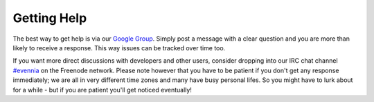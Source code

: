 Getting Help
============

The best way to get help is via our `Google
Group <http://evennia.com>`_. Simply post a message with a clear
question and you are more than likely to receive a response. This way
issues can be tracked over time too.

If you want more direct discussions with developers and other users,
consider dropping into our IRC chat channel
`#evennia <http://webchat.freenode.net/?channels=evennia>`_ on the
Freenode network. Please note however that you have to be patient if you
don't get any response immediately; we are all in very different time
zones and many have busy personal lifes. So you might have to lurk about
for a while - but if you are patient you'll get noticed eventually!
